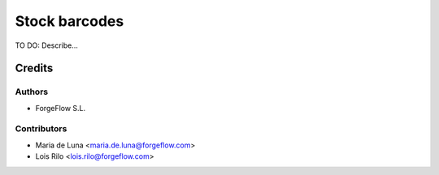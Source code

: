 ==============
Stock barcodes
==============

TO DO: Describe...

Credits
=======

Authors
~~~~~~~

* ForgeFlow S.L.

Contributors
~~~~~~~~~~~~

* Maria de Luna <maria.de.luna@forgeflow.com>
* Lois Rilo <lois.rilo@forgeflow.com>
